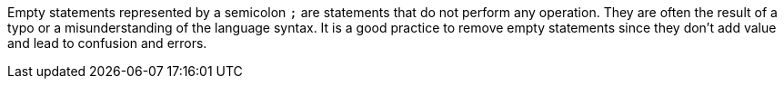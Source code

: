 Empty statements represented by a semicolon `;` are statements that do not perform any operation. They are often the result of a typo or a misunderstanding of the language syntax. 
It is a good practice to remove empty statements since they don't add value and lead to confusion and errors.

